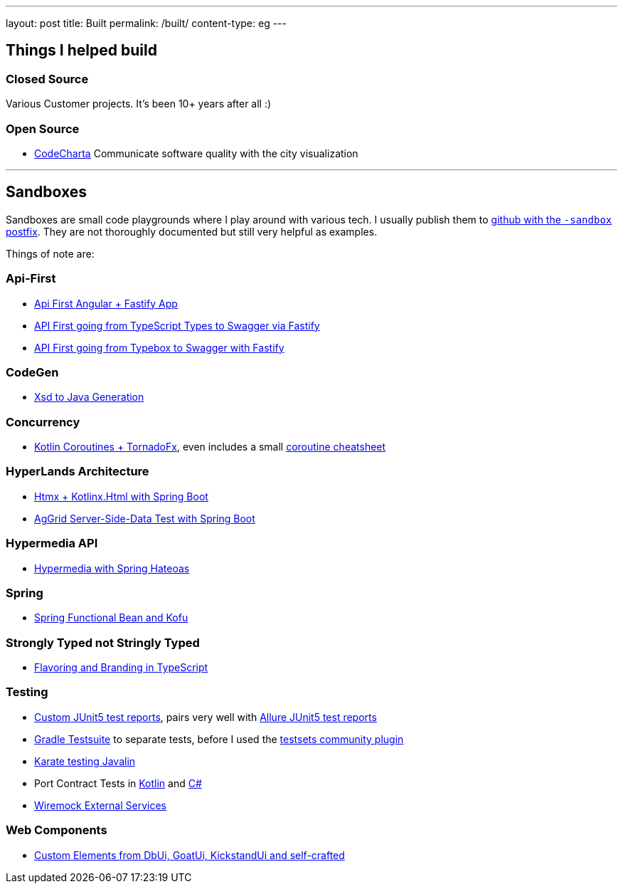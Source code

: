 ---
layout: post
title: Built
permalink: /built/
content-type: eg
---

== Things I helped build

=== Closed Source

Various Customer projects. It's been 10+ years after all :)

=== Open Source

* link:https://maibornwolff.github.io/codecharta/[CodeCharta] Communicate software quality with the city visualization

''''

== Sandboxes

Sandboxes are small code playgrounds where I play around with various tech.
I usually publish them to link:https://github.com/search?q=owner%3ARichargh%20-sandbox&type=repositories[github with the `-sandbox` postfix].
They are not thoroughly documented but still very helpful as examples.

Things of note are:

=== Api-First

* link:https://github.com/Richargh/api-first-openapi-pact-to-angular-fastify-ts-npm-sandbox[Api First Angular + Fastify App]
* link:https://github.com/Richargh/api-first-types-to-swagger-via-fastify-npm-ts-sandbox[API First going from TypeScript Types to Swagger via Fastify]
* link:https://github.com/Richargh/api-first-typebox-to-swagger-via-fastify-npm-ts-sandbox[API First going from Typebox to Swagger with Fastify]

=== CodeGen

* link:https://github.com/Richargh/xsd-jaxb-spring-boot-kt-kdrl-sandbox[Xsd to Java Generation]

=== Concurrency

* link:https://github.com/Richargh/coroutines-tornadofx-krdl-kt-sandbox[Kotlin Coroutines + TornadoFx], even includes a small link:https://github.com/Richargh/coroutines-tornadofx-krdl-kt-sandbox/blob/master/Scope-Context-Suspend.drawio.png[coroutine cheatsheet]

=== HyperLands Architecture

* link:https://github.com/Richargh/htmx-kotlinx-html-spring-boot-krdl-kt-sandbox[Htmx + Kotlinx.Html with Spring Boot]
* link:https://github.com/Richargh/aggrid-webcomponent-kotlinxhtml-htmx-spring-boot-krdl-kt-sandbox[AgGrid Server-Side-Data Test with Spring Boot]

=== Hypermedia API

* link:https://github.com/Richargh/hypermedia-spring-krdl-kt[Hypermedia with Spring Hateoas]

// === Modularization

=== Spring

* link:https://github.com/Richargh/spring-multimodule-krdl-kt-sandbox[Spring Functional Bean and Kofu]

=== Strongly Typed not Stringly Typed

* link:https://github.com/Richargh/flavoring-branding-npm-ts-sandbox[Flavoring and Branding in TypeScript]

=== Testing

* link:https://github.com/Richargh/custom-test-report-junit5-krdl-kt-sandbox[Custom JUnit5 test reports], pairs very well with link:https://github.com/Richargh/allure-junit5-krdl-kt-sandbox[Allure JUnit5 test reports]
* link:https://github.com/Richargh/testsuite-plugin-krdl-kt-sandbox[Gradle Testsuite] to separate tests, before I used the link:https://github.com/Richargh/testsets-plugin-krdl-kt-sandbox[testsets community plugin]
* link:https://github.com/Richargh/karate-javalin-krdl-kt-sandbox[Karate testing Javalin]
* Port Contract Tests in link:https://github.com/Richargh/contract-tests-krdl-kt-sandbox[Kotlin] and link:https://github.com/Richargh/contract-tests-dn-cs-sandbox[C#]
* link:https://github.com/Richargh/wiremock-external-service.krdl-kt-sandbox[Wiremock External Services]

=== Web Components

* link:https://github.com/Richargh/custom-elements-stencil-html-sandbox[Custom Elements from DbUi, GoatUi, KickstandUi and self-crafted]